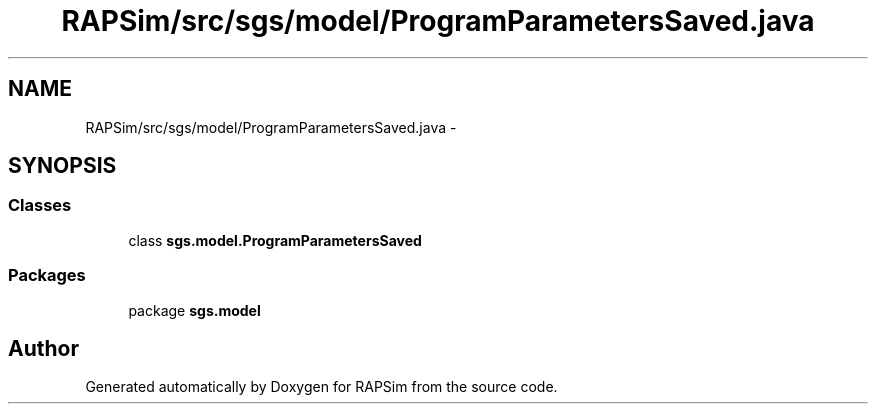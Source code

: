 .TH "RAPSim/src/sgs/model/ProgramParametersSaved.java" 3 "Wed Oct 28 2015" "Version 0.92" "RAPSim" \" -*- nroff -*-
.ad l
.nh
.SH NAME
RAPSim/src/sgs/model/ProgramParametersSaved.java \- 
.SH SYNOPSIS
.br
.PP
.SS "Classes"

.in +1c
.ti -1c
.RI "class \fBsgs\&.model\&.ProgramParametersSaved\fP"
.br
.in -1c
.SS "Packages"

.in +1c
.ti -1c
.RI "package \fBsgs\&.model\fP"
.br
.in -1c
.SH "Author"
.PP 
Generated automatically by Doxygen for RAPSim from the source code\&.

